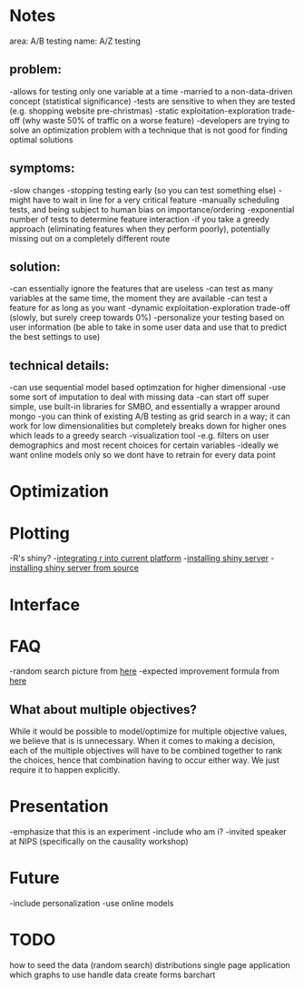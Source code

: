 * Notes
area: A/B testing
name: A/Z testing
** problem:
-allows for testing only one variable at a time
-married to a non-data-driven concept (statistical significance)
-tests are sensitive to when they are tested (e.g. shopping website pre-christmas)
-static exploitation-exploration trade-off (why waste 50% of traffic on a worse feature)
-developers are trying to solve an optimization problem with a technique that is not good for finding optimal solutions
** symptoms:
-slow changes
-stopping testing early (so you can test something else)
-might have to wait in line for a very critical feature
-manually scheduling tests, and being subject to human  bias on importance/ordering
-exponential number of tests to determine feature interaction
-if you take a greedy approach (eliminating features when they perform poorly), potentially missing out on a completely different route
** solution:
-can essentially ignore the features that are useless
-can test as many variables at the same time, the moment they are available
-can test a feature for as long as you want
-dynamic exploitation-exploration trade-off (slowly, but surely creep towards 0%)
-personalize your testing based on user information (be able to take in some user data and use that to predict the best settings to use)
** technical details:
-can use sequential model based optimzation for higher dimensional
-use some sort of imputation to deal with missing data
-can start off super simple, use built-in libraries for SMBO, and essentially a wrapper around mongo
-you can think of existing A/B testing as grid search in a way; it can work for low dimensionalities but completely breaks down for higher ones which leads to a greedy search
-visualization tool
 -e.g. filters on user demographics and most recent choices for certain variables
-ideally we want online models only so we dont have to retrain for every data point
* Optimization
* Plotting
-R's shiny?
-[[http://stackoverflow.com/questions/15592144/how-to-integrate-r-shiny-into-current-application][integrating r into current platform]]
-[[http://www.rstudio.com/shiny/server/install-opensource][installing shiny server]]
-[[https://github.com/rstudio/shiny-server/wiki/Building-Shiny-Server-from-Source][installing shiny server from source]]
* Interface
* FAQ
-random search picture from [[http://jmlr.org/papers/volume13/bergstra12a/bergstra12a.pdf][here]]
-expected improvement formula from [[http://www.cs.ubc.ca/~hutter/papers/11-LION5-SMAC.pdf][here]]
** What about multiple objectives?
While it would be possible to model/optimize for multiple objective values, we believe that is is unnecessary. When it comes to making a decision, each of the multiple objectives will have to be combined together to rank the choices, hence that combination having to occur either way. We just require it to happen explicitly.
* Presentation
-emphasize that this is an experiment
-include who am i?
 -invited speaker at NIPS (specifically on the causality workshop)
* Future
-include personalization
-use online models
* TODO
how to seed the data (random search)
distributions
single page application
which graphs to use
handle data
create forms
barchart
